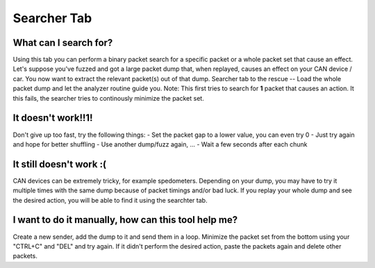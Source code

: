 Searcher Tab
============

What can I search for?
----------------------
Using this tab you can perform a binary packet search for a
specific packet or a whole packet set that cause an effect.
Let's suppose you've fuzzed and got a large packet dump that, when
replayed, causes an effect on your CAN device / car. You now want to
extract the relevant packet(s) out of that dump. Searcher tab to the
rescue -- Load the whole packet dump and let the analyzer routine
guide you.
Note: This first tries to search for **1** packet that causes an action.
It this fails, the searcher tries to continously minimize the packet set.

It doesn't work!!1!
-------------------
Don't give up too fast, try the following things:
- Set the packet gap to a lower value, you can even try 0
- Just try again and hope for better shuffling
- Use another dump/fuzz again, ...
- Wait a few seconds after each chunk

It still doesn't work :(
------------------------
CAN devices can be extremely tricky, for example spedometers. Depending
on your dump, you may have to try it multiple times with the same dump
because of packet timings and/or bad luck. If you replay your whole
dump and see the desired action, you will be able to find it using
the searchter tab.


I want to do it manually, how can this tool help me?
----------------------------------------------------
Create a new sender, add the dump to it and send them in a loop.
Minimize the packet set from the bottom using your "CTRL+C" and "DEL" and try
again. If it didn't perform the desired action, paste the packets again
and delete other packets.
